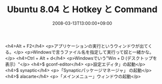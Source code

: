 #+TITLE: Ubuntu 8.04 と Hotkey と Command
#+DATE: 2008-03-13T13:00:00+09:00
#+DRAFT: false
#+TAGS: 過去記事インポート Ubuntu Linux

<h4>Alt + F2</h4>
<p>アプリケーションの実行というウィンドウが出てくる。</p>
<p>Windowsで言うファイル名を指定して実行って奴と一緒かな。</p>
<h4>Ctrl + Alt + d</h4>
<p>Windowsでいう"Win + D (デスクトップを表示）"</p>
<h4>$ gconf-editor</h4>
<p>設定エディタ」の起動</p>
<h4>$ synaptic</h4>
<p>「Synapticパッケージマネージャ」 の起動</p>
<h4>$ alacarte</h4>
<p>「メインメニュー」ウィンドウの起動</p>
